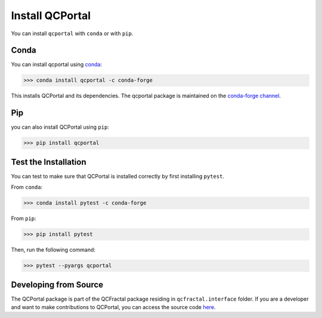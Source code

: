 Install QCPortal
=================

You can install ``qcportal`` with ``conda`` or with ``pip``.

Conda
-----

You can install qcportal using `conda <https://www.anaconda.com/download/>`_:

.. code-block:: console

   >>> conda install qcportal -c conda-forge

This installs QCPortal and its dependencies. The qcportal package is maintained on the
`conda-forge channel <https://conda-forge.github.io/>`_.


Pip
---

you can also install QCPortal using ``pip``:

.. code-block:: console

   >>> pip install qcportal


Test the Installation
---------------------

You can test to make sure that QCPortal is installed correctly by first installing ``pytest``.

From ``conda``:

.. code-block:: console

   >>> conda install pytest -c conda-forge

From ``pip``:

.. code-block:: console

   >>> pip install pytest

Then, run the following command:

.. code-block::

   >>> pytest --pyargs qcportal


Developing from Source
----------------------

The QCPortal package is part of the QCFractal package residing in ``qcfractal.interface`` folder. 
If you are a developer and want to make contributions to QCPortal, you can access the source code
`here <https://github.com/MolSSI/QCFractal/tree/master/qcfractal/interface>`_.
